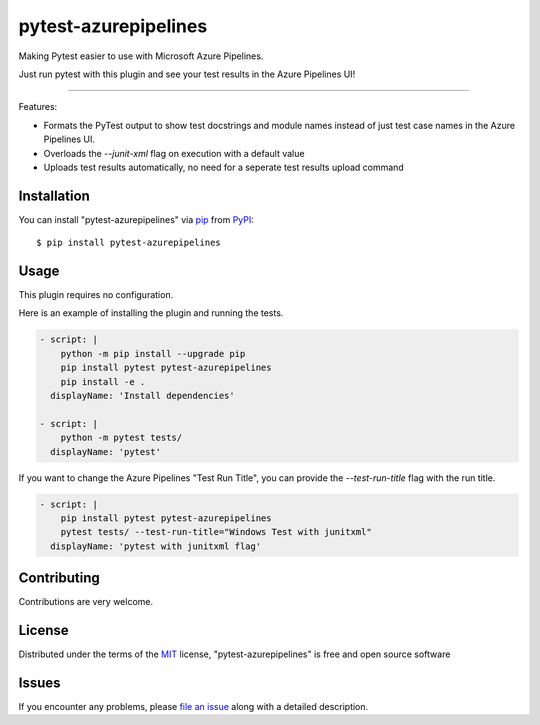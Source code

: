 =====================
pytest-azurepipelines
=====================

.. image:: https://dev.azure.com/AnthonyShaw/pytest-azurepipelines/_apis/build/status/tonybaloney.pytest-azurepipelines?branchName=master
   :target: https://dev.azure.com/AnthonyShaw/pytest-azurepipelines/_build/latest?definitionId=3?branchName=master
   :alt: Build status

.. image:: https://img.shields.io/pypi/v/pytest-azurepipelines.svg
    :target: https://pypi.org/project/pytest-azurepipelines
    :alt: PyPI version

.. image:: https://img.shields.io/pypi/pyversions/pytest-azurepipelines.svg
    :target: https://pypi.org/project/pytest-azurepipelines
    :alt: Python versions

Making Pytest easier to use with Microsoft Azure Pipelines.

Just run pytest with this plugin and see your test results in the Azure Pipelines UI!

----

Features:

* Formats the PyTest output to show test docstrings and module names instead of just test case names in the Azure Pipelines UI.
* Overloads the `--junit-xml` flag on execution with a default value
* Uploads test results automatically, no need for a seperate test results upload command

.. image:: https://github.com/tonybaloney/pytest-azurepipelines/raw/master/screenshot.png
    :width: 600px
    :align: center

Installation
------------

You can install "pytest-azurepipelines" via `pip`_ from `PyPI`_::

    $ pip install pytest-azurepipelines

Usage
-----

This plugin requires no configuration.

Here is an example of installing the plugin and running the tests.

.. code-block:: yaml

  - script: |
      python -m pip install --upgrade pip
      pip install pytest pytest-azurepipelines
      pip install -e .
    displayName: 'Install dependencies'

  - script: |
      python -m pytest tests/
    displayName: 'pytest'

If you want to change the Azure Pipelines "Test Run Title", you can provide the `--test-run-title` flag with the run title.

.. code-block:: yaml

  - script: |
      pip install pytest pytest-azurepipelines
      pytest tests/ --test-run-title="Windows Test with junitxml"
    displayName: 'pytest with junitxml flag'

Contributing
------------

Contributions are very welcome. 

License
-------

Distributed under the terms of the `MIT`_ license, "pytest-azurepipelines" is free and open source software


Issues
------

If you encounter any problems, please `file an issue`_ along with a detailed description.

.. _`Cookiecutter`: https://github.com/audreyr/cookiecutter
.. _`@hackebrot`: https://github.com/hackebrot
.. _`MIT`: http://opensource.org/licenses/MIT
.. _`BSD-3`: http://opensource.org/licenses/BSD-3-Clause
.. _`GNU GPL v3.0`: http://www.gnu.org/licenses/gpl-3.0.txt
.. _`Apache Software License 2.0`: http://www.apache.org/licenses/LICENSE-2.0
.. _`cookiecutter-pytest-plugin`: https://github.com/pytest-dev/cookiecutter-pytest-plugin
.. _`file an issue`: https://github.com/tonybaloney/pytest-azurepipelines/issues
.. _`pytest`: https://github.com/pytest-dev/pytest
.. _`tox`: https://tox.readthedocs.io/en/latest/
.. _`pip`: https://pypi.org/project/pip/
.. _`PyPI`: https://pypi.org/project
